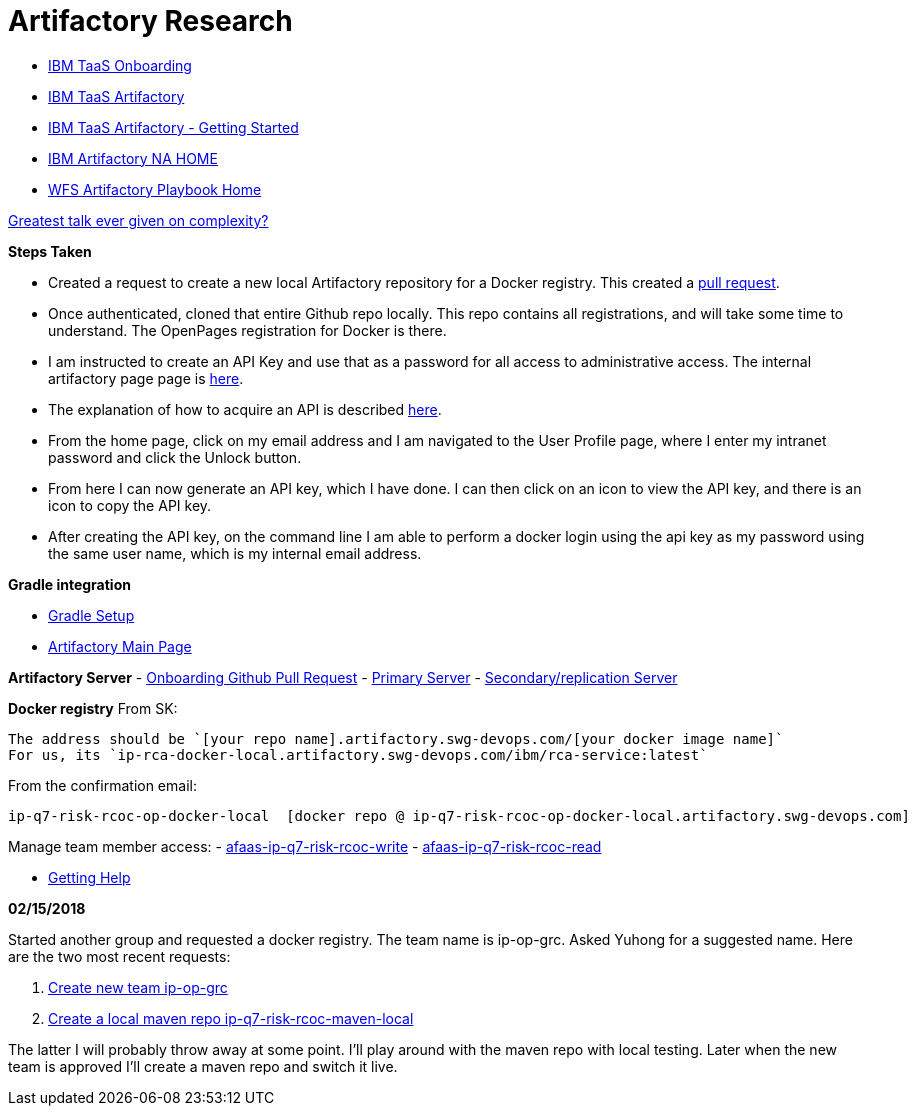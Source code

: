 = Artifactory Research

- https://taas-tools.w3ibm.mybluemix.net/#/[IBM TaaS Onboarding]
- https://taas-home.w3ibm.mybluemix.net/artifactory[IBM TaaS Artifactory]
- https://pages.github.ibm.com/TAAS/tools_guide/artifactory/getting-started.html[IBM TaaS Artifactory - Getting Started]
- https://na.artifactory.swg-devops.com/artifactory/webapp/#/home[IBM Artifactory NA HOME]
- https://pages.github.ibm.com/watson-finance/devops-playbook/pages/artifactory[WFS Artifactory Playbook Home]

https://martinfowler.com/articles/zaninotto.pdf[Greatest talk ever given on complexity?]

*Steps Taken*

- Created a request to create a new local Artifactory repository for a Docker registry.  This created a https://github.ibm.com/Cloud-DevOps-Transformation-Services/artifactory-repositories/pull/1459[pull request].
- Once authenticated, cloned that entire Github repo locally.  This repo contains all registrations, and will take some time to understand.  The OpenPages registration for Docker is there.
- I am instructed to create an API Key and use that as a password for all access to administrative access.  The internal artifactory page page is https://na-blue.artifactory.swg-devops.com[here].
- The explanation of how to acquire an API is described https://pages.github.ibm.com/TAAS/tools_guide/artifactory/authentication-and-authorization.html[here].  
	- From the home page, click on my email address and I am navigated to the User Profile page, where I enter my intranet password and click the Unlock button.  
    - From here I can now generate an API key, which I have done.  I can then click on an icon to view the API key, and there is an icon to copy the API key.  
    - After creating the API key, on the command line I am able to perform a docker login using the api key as my password using the same user name, which is my internal email address.

*Gradle integration*

- https://www.jfrog.com/confluence/display/RTF/Working+with+Gradle[Gradle Setup]
- https://na.artifactory.swg-devops.com/artifactory/webapp/#/home[Artifactory Main Page]




*Artifactory Server*
- https://github.ibm.com/Cloud-DevOps-Transformation-Services/artifactory-repositories/pull/1459[Onboarding Github Pull Request]
- https://na.artifactory.swg-devops.com/artifactory[Primary Server]
- https://eu.artifactory.swg-devops.com/artifactory[Secondary/replication Server]



*Docker registry*
From SK:
```
The address should be `[your repo name].artifactory.swg-devops.com/[your docker image name]`
For us, its `ip-rca-docker-local.artifactory.swg-devops.com/ibm/rca-service:latest`
```

From the confirmation email:
```
ip-q7-risk-rcoc-op-docker-local  [docker repo @ ip-q7-risk-rcoc-op-docker-local.artifactory.swg-devops.com]
```

Manage team member access:
- https://w3.ibm.com/tools/groups/protect/groupsgui.wss?task=ViewGroup&gName=afaas-ip-q7-risk-rcoc-write&showlist=true[afaas-ip-q7-risk-rcoc-write]
- https://w3.ibm.com/tools/groups/protect/groupsgui.wss?task=ViewGroup&gName=afaas-ip-q7-risk-rcoc-read&showlist=true[afaas-ip-q7-risk-rcoc-read]

- https://pages.github.ibm.com/TAAS/tools_guide/support.html[Getting Help]


*02/15/2018*

Started another group and requested a docker registry.  The team name is ip-op-grc.  Asked Yuhong for a suggested name.  Here are the two most recent requests:

1. https://github.ibm.com/Cloud-DevOps-Transformation-Services/artifactory-repositories/pull/1562[Create new team ip-op-grc]
2. https://github.ibm.com/Cloud-DevOps-Transformation-Services/artifactory-repositories/pull/1563[Create a local maven repo ip-q7-risk-rcoc-maven-local]

The latter I will probably throw away at some point.  I'll play around with the maven repo with local testing.  Later when the new team is approved I'll create a maven repo and switch it live.




